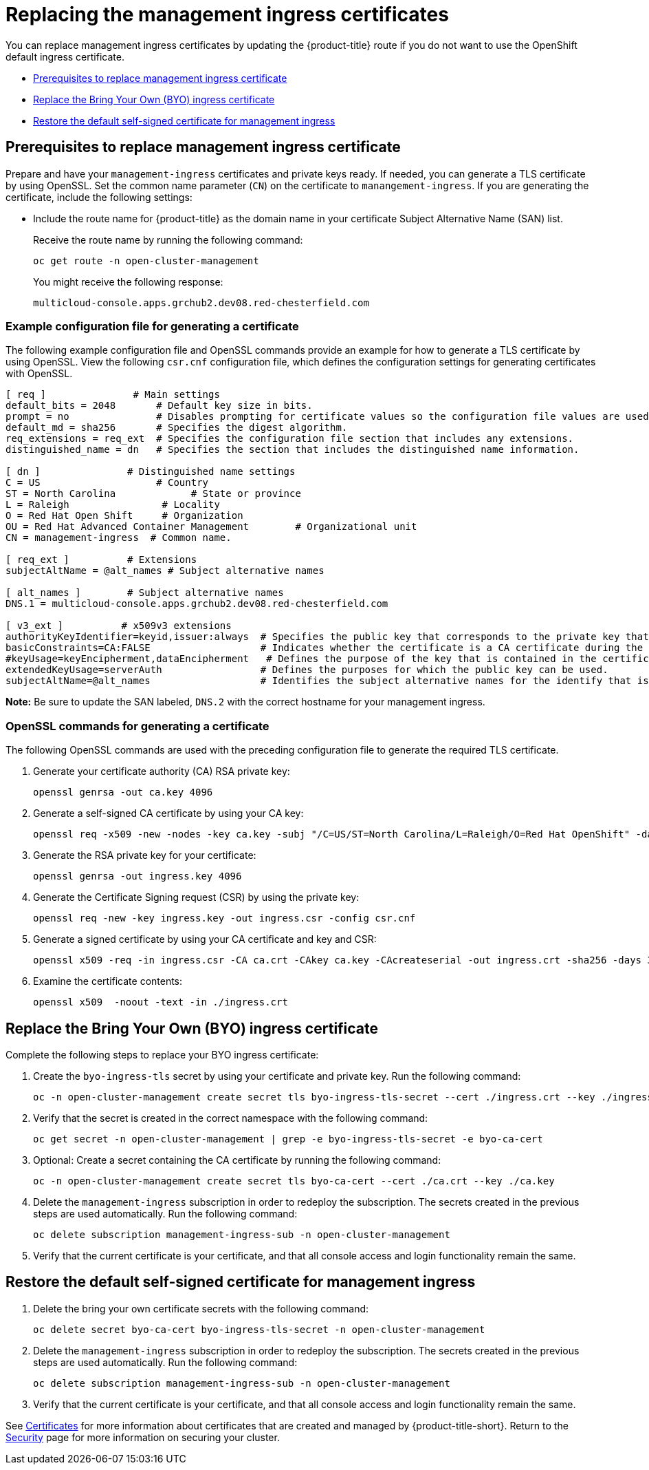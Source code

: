 [#replacing-the-management-ingress-certificates]
= Replacing the management ingress certificates

You can replace management ingress certificates by updating the {product-title} route if you do not want to use the OpenShift default ingress certificate.

* <<prerequisites-to-replace-management-ingress-certificate,Prerequisites to replace management ingress certificate>>
* <<replace-the-bring-your-own-byo-ingress-certificate,Replace the Bring Your Own (BYO) ingress certificate>>
* <<restore-the-default-self-signed-certificate-for-management-ingress,Restore the default self-signed certificate for management ingress>>

[#prerequisites-to-replace-management-ingress-certificate]
== Prerequisites to replace management ingress certificate

Prepare and have your `management-ingress` certificates and private keys ready.
If needed, you can generate a TLS certificate by using OpenSSL.
Set the common name parameter (`CN`) on the certificate to `manangement-ingress`.
If you are generating the certificate, include the following settings:

* Include the route name for {product-title} as the domain name in your certificate Subject Alternative Name (SAN) list.
+
Receive the route name by running the following command:
+
----
oc get route -n open-cluster-management
----
+
You might receive the following response:
+
----
multicloud-console.apps.grchub2.dev08.red-chesterfield.com
----
 
[#example-configuration-file-for-generating-a-certificate]
=== Example configuration file for generating a certificate

The following example configuration file and OpenSSL commands provide an example for how to generate a TLS certificate by using OpenSSL.
View the following `csr.cnf` configuration file, which defines the configuration settings for generating certificates with OpenSSL.

----
[ req ]               # Main settings
default_bits = 2048       # Default key size in bits.
prompt = no               # Disables prompting for certificate values so the configuration file values are used.
default_md = sha256       # Specifies the digest algorithm.
req_extensions = req_ext  # Specifies the configuration file section that includes any extensions.
distinguished_name = dn   # Specifies the section that includes the distinguished name information.

[ dn ]               # Distinguished name settings
C = US                    # Country
ST = North Carolina             # State or province
L = Raleigh                # Locality
O = Red Hat Open Shift     # Organization
OU = Red Hat Advanced Container Management        # Organizational unit
CN = management-ingress  # Common name.

[ req_ext ]          # Extensions
subjectAltName = @alt_names # Subject alternative names

[ alt_names ]        # Subject alternative names
DNS.1 = multicloud-console.apps.grchub2.dev08.red-chesterfield.com

[ v3_ext ]          # x509v3 extensions
authorityKeyIdentifier=keyid,issuer:always  # Specifies the public key that corresponds to the private key that is used to sign a certificate.
basicConstraints=CA:FALSE                   # Indicates whether the certificate is a CA certificate during the certificate chain verification process.
#keyUsage=keyEncipherment,dataEncipherment   # Defines the purpose of the key that is contained in the certificate.
extendedKeyUsage=serverAuth                 # Defines the purposes for which the public key can be used.
subjectAltName=@alt_names                   # Identifies the subject alternative names for the identify that is bound to the public key by the CA.
----

*Note:* Be sure to update the SAN labeled, `DNS.2` with the correct hostname for your management ingress.

[#openssl-commands-for-generating-a-certificate]
=== OpenSSL commands for generating a certificate

The following OpenSSL commands are used with the preceding configuration file to generate the required TLS certificate.

. Generate your certificate authority (CA) RSA private key:
+
----
openssl genrsa -out ca.key 4096
----

. Generate a self-signed CA certificate by using your CA key:
+
----
openssl req -x509 -new -nodes -key ca.key -subj "/C=US/ST=North Carolina/L=Raleigh/O=Red Hat OpenShift" -days 400 -out ca.crt
----

. Generate the RSA private key for your certificate:
+
----
openssl genrsa -out ingress.key 4096
----

. Generate the Certificate Signing request (CSR) by using the private key:
+
----
openssl req -new -key ingress.key -out ingress.csr -config csr.cnf
----

. Generate a signed certificate by using your CA certificate and key and CSR:
+
----
openssl x509 -req -in ingress.csr -CA ca.crt -CAkey ca.key -CAcreateserial -out ingress.crt -sha256 -days 300 -extensions v3_ext -extfile csr.cnf
----

. Examine the certificate contents:
+
----
openssl x509  -noout -text -in ./ingress.crt
----

[#replace-the-bring-your-own-byo-ingress-certificate]
== Replace the Bring Your Own (BYO) ingress certificate

Complete the following steps to replace your BYO ingress certificate:

. Create the `byo-ingress-tls` secret by using your certificate and private key. Run the following command:
+
----
oc -n open-cluster-management create secret tls byo-ingress-tls-secret --cert ./ingress.crt --key ./ingress.key
----

. Verify that the secret is created in the correct namespace with the following command:
+
----
oc get secret -n open-cluster-management | grep -e byo-ingress-tls-secret -e byo-ca-cert
----

. Optional: Create a secret containing the CA certificate by running the following command:
+
----
oc -n open-cluster-management create secret tls byo-ca-cert --cert ./ca.crt --key ./ca.key
----

. Delete the `management-ingress` subscription in order to redeploy the subscription. The secrets created in the previous steps are used automatically. Run the following command:
+
----
oc delete subscription management-ingress-sub -n open-cluster-management
----

. Verify that the current certificate is your certificate, and that all console access and login functionality remain the same.

[#restore-the-default-self-signed-certificate-for-management-ingress]
== Restore the default self-signed certificate for management ingress

. Delete the bring your own certificate secrets with the following command:
+
----
oc delete secret byo-ca-cert byo-ingress-tls-secret -n open-cluster-management
----

. Delete the `management-ingress` subscription in order to redeploy the subscription. The secrets created in the previous steps are used automatically. Run the following command:
+
----
oc delete subscription management-ingress-sub -n open-cluster-management
----

. Verify that the current certificate is your certificate, and that all console access and login functionality remain the same.

See xref:../risk_compliance/certificates.adoc#certificates[Certificates] for more information about certificates that are created and managed by {product-title-short}.
Return to the xref:../risk_compliance/security_intro.adoc#security[Security] page for more information on securing your cluster.